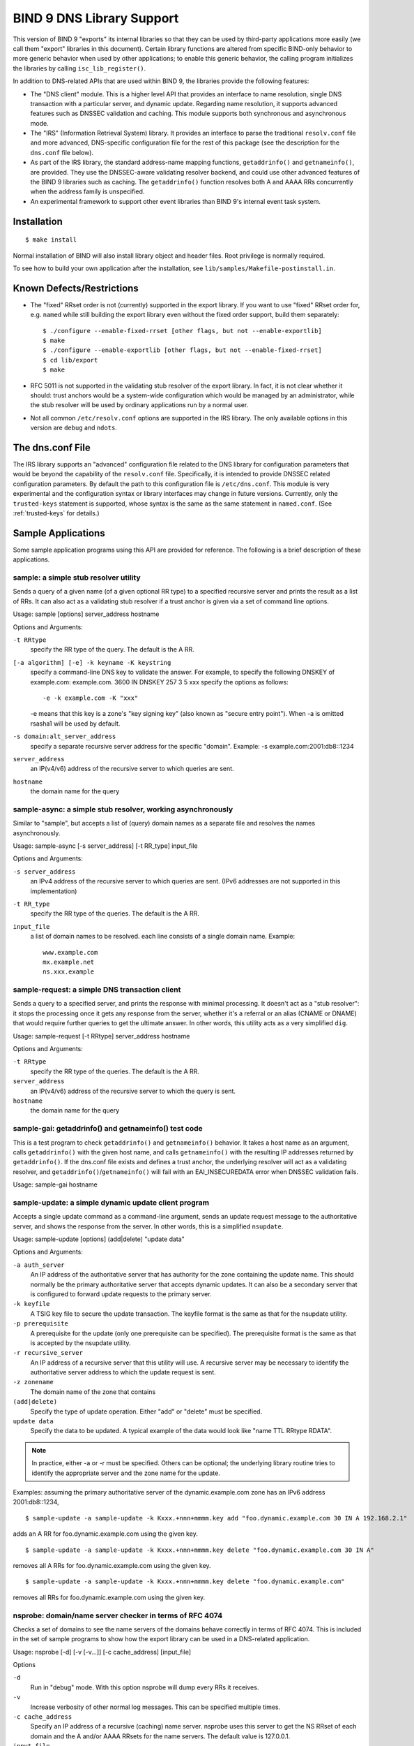 ..
   Copyright (C) Internet Systems Consortium, Inc. ("ISC")

   This Source Code Form is subject to the terms of the Mozilla Public
   License, v. 2.0. If a copy of the MPL was not distributed with this
   file, You can obtain one at http://mozilla.org/MPL/2.0/.

   See the COPYRIGHT file distributed with this work for additional
   information regarding copyright ownership.

.. _bind9.library:

BIND 9 DNS Library Support
==========================

This version of BIND 9 "exports" its internal libraries so that they can
be used by third-party applications more easily (we call them "export"
libraries in this document). Certain library functions are altered from
specific BIND-only behavior to more generic behavior when used by other
applications; to enable this generic behavior, the calling program
initializes the libraries by calling ``isc_lib_register()``.

In addition to DNS-related APIs that are used within BIND 9, the
libraries provide the following features:

-  The "DNS client" module. This is a higher level API that provides an
   interface to name resolution, single DNS transaction with a
   particular server, and dynamic update. Regarding name resolution, it
   supports advanced features such as DNSSEC validation and caching.
   This module supports both synchronous and asynchronous mode.

-  The "IRS" (Information Retrieval System) library. It provides an
   interface to parse the traditional ``resolv.conf`` file and more
   advanced, DNS-specific configuration file for the rest of this
   package (see the description for the ``dns.conf`` file below).

-  As part of the IRS library, the standard address-name mapping
   functions, ``getaddrinfo()`` and ``getnameinfo()``, are provided.
   They use the DNSSEC-aware validating resolver backend, and could use
   other advanced features of the BIND 9 libraries such as caching. The
   ``getaddrinfo()`` function resolves both A and AAAA RRs concurrently
   when the address family is unspecified.

-  An experimental framework to support other event libraries than BIND
   9's internal event task system.

Installation
------------

::

   $ make install


Normal installation of BIND will also install library object and header
files. Root privilege is normally required.

To see how to build your own application after the installation, see
``lib/samples/Makefile-postinstall.in``.

Known Defects/Restrictions
--------------------------

-  The "fixed" RRset order is not (currently) supported in the export
   library. If you want to use "fixed" RRset order for, e.g. ``named``
   while still building the export library even without the fixed order
   support, build them separately:

   ::

      $ ./configure --enable-fixed-rrset [other flags, but not --enable-exportlib]
      $ make
      $ ./configure --enable-exportlib [other flags, but not --enable-fixed-rrset]
      $ cd lib/export
      $ make

-  RFC 5011 is not supported in the validating stub resolver of the
   export library. In fact, it is not clear whether it should: trust
   anchors would be a system-wide configuration which would be managed
   by an administrator, while the stub resolver will be used by ordinary
   applications run by a normal user.

-  Not all common ``/etc/resolv.conf`` options are supported in the IRS
   library. The only available options in this version are ``debug`` and
   ``ndots``.

The dns.conf File
-----------------

The IRS library supports an "advanced" configuration file related to the
DNS library for configuration parameters that would be beyond the
capability of the ``resolv.conf`` file. Specifically, it is intended to
provide DNSSEC related configuration parameters. By default the path to
this configuration file is ``/etc/dns.conf``. This module is very
experimental and the configuration syntax or library interfaces may
change in future versions. Currently, only the ``trusted-keys``
statement is supported, whose syntax is the same as the same statement
in ``named.conf``. (See :ref:`trusted-keys` for details.)

Sample Applications
-------------------

Some sample application programs using this API are provided for
reference. The following is a brief description of these applications.

sample: a simple stub resolver utility
~~~~~~~~~~~~~~~~~~~~~~~~~~~~~~~~~~~~~~

Sends a query of a given name (of a given optional RR type) to a
specified recursive server and prints the result as a list of RRs. It
can also act as a validating stub resolver if a trust anchor is given
via a set of command line options.

Usage: sample [options] server_address hostname

Options and Arguments:

``-t RRtype``
   specify the RR type of the query. The default is the A RR.

``[-a algorithm] [-e] -k keyname -K keystring``
   specify a command-line DNS key to validate the answer. For example,
   to specify the following DNSKEY of example.com: example.com. 3600 IN
   DNSKEY 257 3 5 xxx specify the options as follows:

   ::

      -e -k example.com -K "xxx"


   -e means that this key is a zone's "key signing key" (also known as
   "secure entry point"). When -a is omitted rsasha1 will be used by
   default.

``-s domain:alt_server_address``
   specify a separate recursive server address for the specific
   "domain". Example: -s example.com:2001:db8::1234

``server_address``
   an IP(v4/v6) address of the recursive server to which queries are
   sent.

``hostname``
   the domain name for the query

sample-async: a simple stub resolver, working asynchronously
~~~~~~~~~~~~~~~~~~~~~~~~~~~~~~~~~~~~~~~~~~~~~~~~~~~~~~~~~~~~

Similar to "sample", but accepts a list of (query) domain names as a
separate file and resolves the names asynchronously.

Usage: sample-async [-s server_address] [-t RR_type] input_file

Options and Arguments:

``-s server_address``
   an IPv4 address of the recursive server to which queries are sent.
   (IPv6 addresses are not supported in this implementation)
``-t RR_type``
   specify the RR type of the queries. The default is the A RR.
``input_file``
   a list of domain names to be resolved. each line consists of a single
   domain name. Example:
   ::

            www.example.com
            mx.example.net
            ns.xxx.example


sample-request: a simple DNS transaction client
~~~~~~~~~~~~~~~~~~~~~~~~~~~~~~~~~~~~~~~~~~~~~~~

Sends a query to a specified server, and prints the response with
minimal processing. It doesn't act as a "stub resolver": it stops the
processing once it gets any response from the server, whether it's a
referral or an alias (CNAME or DNAME) that would require further queries
to get the ultimate answer. In other words, this utility acts as a very
simplified ``dig``.

Usage: sample-request [-t RRtype] server_address hostname

Options and Arguments:

``-t RRtype``
   specify the RR type of the queries. The default is the A RR.

``server_address``
   an IP(v4/v6) address of the recursive server to which the query is
   sent.

``hostname``
   the domain name for the query

sample-gai: getaddrinfo() and getnameinfo() test code
~~~~~~~~~~~~~~~~~~~~~~~~~~~~~~~~~~~~~~~~~~~~~~~~~~~~~

This is a test program to check ``getaddrinfo()`` and ``getnameinfo()``
behavior. It takes a host name as an argument, calls ``getaddrinfo()``
with the given host name, and calls ``getnameinfo()`` with the resulting
IP addresses returned by ``getaddrinfo()``. If the dns.conf file exists
and defines a trust anchor, the underlying resolver will act as a
validating resolver, and ``getaddrinfo()``/``getnameinfo()`` will fail
with an EAI_INSECUREDATA error when DNSSEC validation fails.

Usage: sample-gai hostname

sample-update: a simple dynamic update client program
~~~~~~~~~~~~~~~~~~~~~~~~~~~~~~~~~~~~~~~~~~~~~~~~~~~~~

Accepts a single update command as a command-line argument, sends an
update request message to the authoritative server, and shows the
response from the server. In other words, this is a simplified
``nsupdate``.

Usage: sample-update [options] (add|delete) "update data"

Options and Arguments:

``-a auth_server``
   An IP address of the authoritative server that has authority for the
   zone containing the update name. This should normally be the primary
   authoritative server that accepts dynamic updates. It can also be a
   secondary server that is configured to forward update requests to the
   primary server.

``-k keyfile``
   A TSIG key file to secure the update transaction. The keyfile format
   is the same as that for the nsupdate utility.

``-p prerequisite``
   A prerequisite for the update (only one prerequisite can be
   specified). The prerequisite format is the same as that is accepted
   by the nsupdate utility.

``-r recursive_server``
   An IP address of a recursive server that this utility will use. A
   recursive server may be necessary to identify the authoritative
   server address to which the update request is sent.

``-z zonename``
   The domain name of the zone that contains

``(add|delete)``
   Specify the type of update operation. Either "add" or "delete" must
   be specified.

``update data``
   Specify the data to be updated. A typical example of the data would
   look like "name TTL RRtype RDATA".

.. note::

   In practice, either -a or -r must be specified. Others can be
   optional; the underlying library routine tries to identify the
   appropriate server and the zone name for the update.

Examples: assuming the primary authoritative server of the
dynamic.example.com zone has an IPv6 address 2001:db8::1234,

::

   $ sample-update -a sample-update -k Kxxx.+nnn+mmmm.key add "foo.dynamic.example.com 30 IN A 192.168.2.1"

adds an A RR for foo.dynamic.example.com using the given key.

::

   $ sample-update -a sample-update -k Kxxx.+nnn+mmmm.key delete "foo.dynamic.example.com 30 IN A"

removes all A RRs for foo.dynamic.example.com using the given key.

::

   $ sample-update -a sample-update -k Kxxx.+nnn+mmmm.key delete "foo.dynamic.example.com"

removes all RRs for foo.dynamic.example.com using the given key.

nsprobe: domain/name server checker in terms of RFC 4074
~~~~~~~~~~~~~~~~~~~~~~~~~~~~~~~~~~~~~~~~~~~~~~~~~~~~~~~~

Checks a set of domains to see the name servers of the domains behave
correctly in terms of RFC 4074. This is included in the set of sample
programs to show how the export library can be used in a DNS-related
application.

Usage: nsprobe [-d] [-v [-v...]] [-c cache_address] [input_file]

Options

``-d``
   Run in "debug" mode. With this option nsprobe will dump every RRs it
   receives.

``-v``
   Increase verbosity of other normal log messages. This can be
   specified multiple times.

``-c cache_address``
   Specify an IP address of a recursive (caching) name server. nsprobe
   uses this server to get the NS RRset of each domain and the A and/or
   AAAA RRsets for the name servers. The default value is 127.0.0.1.

``input_file``
   A file name containing a list of domain (zone) names to be probed.
   when omitted the standard input will be used. Each line of the input
   file specifies a single domain name such as "example.com". In general
   this domain name must be the apex name of some DNS zone (unlike
   normal "host names" such as "www.example.com"). nsprobe first
   identifies the NS RRsets for the given domain name, and sends A and
   AAAA queries to these servers for some "widely used" names under the
   zone; specifically, adding "www" and "ftp" to the zone name.

Library References
------------------

As of this writing, there is no formal "manual" for the libraries,
except this document, header files (some of which provide pretty
detailed explanations), and sample application programs.
